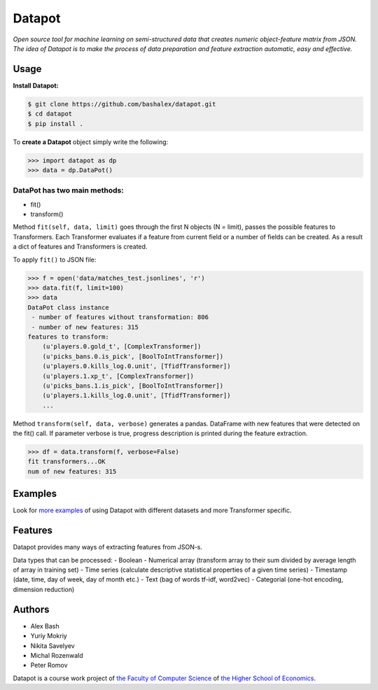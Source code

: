 Datapot
=======

|Build Status| *Open source tool for machine learning on semi-structured
data that creates numeric object-feature matrix from JSON. The idea of
Datapot is to make the process of data preparation and feature
extraction automatic, easy and effective.*

Usage
-----

**Install Datapot:**

.. code:: bash

    $ git clone https://github.com/bashalex/datapot.git
    $ cd datapot
    $ pip install .

To **create a Datapot** object simply write the following:

.. code:: python

    >>> import datapot as dp 
    >>> data = dp.DataPot()

DataPot has two main methods:
^^^^^^^^^^^^^^^^^^^^^^^^^^^^^

-  fit()
-  transform()

Method ``fit(self, data, limit)`` goes through the first N objects (N =
limit), passes the possible features to Transformers. Each Transformer
evaluates if a feature from current field or a number of fields can be
created. As a result a dict of features and Transformers is created.

To apply ``fit()`` to JSON file:

.. code:: python

    >>> f = open('data/matches_test.jsonlines', 'r')
    >>> data.fit(f, limit=100)
    >>> data
    DataPot class instance
     - number of features without transformation: 806
     - number of new features: 315
    features to transform: 
        (u'players.0.gold_t', [ComplexTransformer])
        (u'picks_bans.0.is_pick', [BoolToIntTransformer])
        (u'players.0.kills_log.0.unit', [TfidfTransformer])
        (u'players.1.xp_t', [ComplexTransformer])
        (u'picks_bans.1.is_pick', [BoolToIntTransformer])
        (u'players.1.kills_log.0.unit', [TfidfTransformer])
        ...

Method ``transform(self, data, verbose)`` generates a pandas. DataFrame
with new features that were detected on the fit() call. If parameter
verbose is true, progress description is printed during the feature
extraction.

.. code:: python

    >>> df = data.transform(f, verbose=False)
    fit transformers...OK
    num of new features: 315

Examples
--------

Look for `more examples <https://github.com/bashalex/datapot/tree/master/notebooks/>`__ of using Datapot with
different datasets and more Transformer specific.

Features
--------

Datapot provides many ways of extracting features from JSON-s.

Data types that can be processed: - Boolean - Numerical array (transform
array to their sum divided by average length of array in training set) -
Time series (сalculate descriptive statistical properties of a given
time series) - Timestamp (date, time, day of week, day of month etc.) -
Text (bag of words tf-idf, word2vec) - Categorial (one-hot encoding,
dimension reduction)

Authors
-------

-  Alex Bash
-  Yuriy Mokriy
-  Nikita Savelyev
-  Michal Rozenwald
-  Peter Romov

Datapot is a course work project of `the Faculty of Computer
Science <https://cs.hse.ru/en/>`__ of `the Higher School of
Economics <https://www.hse.ru/en/>`__.

.. |Build Status| image:: https://travis-ci.org/bashalex/datapot.svg?branch=master
   :target: https://travis-ci.org/bashalex/datapot
